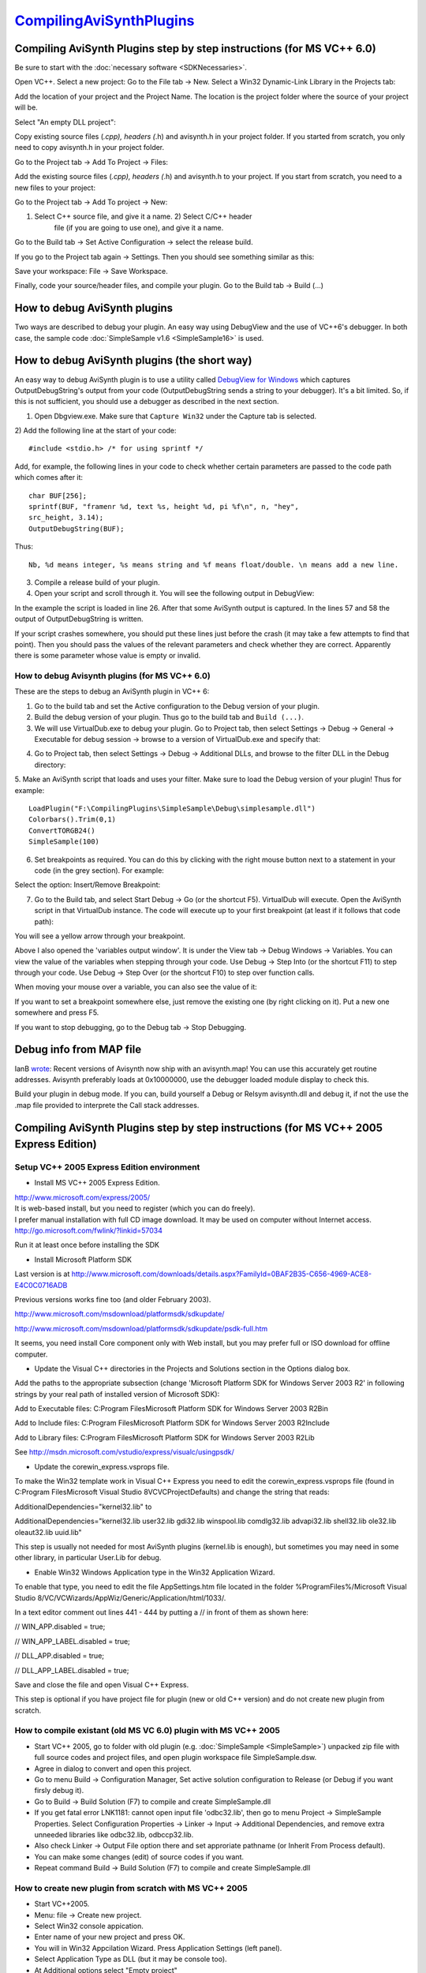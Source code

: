
`CompilingAviSynthPlugins`_
===========================


Compiling AviSynth Plugins step by step instructions (for MS VC++ 6.0)
----------------------------------------------------------------------

Be sure to start with the :doc:`necessary software <SDKNecessaries>`.

Open VC++. Select a new project: Go to the File tab -> New. Select a Win32
Dynamic-Link Library in the Projects tab:

.. image:: Pictures/compiling_plugins.png


Add the location of your project and the Project Name. The location is the
project folder where the source of your project will be.

Select "An empty DLL project":

.. image:: Pictures/compiling_plugins2.png


Copy existing source files (*.cpp), headers (*.h) and avisynth.h in your
project folder. If you started from scratch, you only need to copy avisynth.h
in your project folder.

Go to the Project tab -> Add To Project -> Files:

.. image:: Pictures/compiling_plugins3.png


Add the existing source files (*.cpp), headers (*.h) and avisynth.h to your
project. If you start from scratch, you need to a new files to your project:

Go to the Project tab -> Add To project -> New:

1) Select C++ source file, and give it a name. 2) Select C/C++ header
    file (if you are going to use one), and give it a name.

Go to the Build tab -> Set Active Configuration -> select the release build.

If you go to the Project tab again -> Settings. Then you should see something
similar as this:

.. image:: Pictures/compiling_plugins4.png


Save your workspace: File -> Save Workspace.

Finally, code your source/header files, and compile your plugin. Go to the
Build tab -> Build (...)

.. image:: Pictures/compiling_plugins5.png



How to debug AviSynth plugins
-----------------------------

Two ways are described to debug your plugin. An easy way using DebugView and
the use of VC++6's debugger. In both case, the sample code :doc:`SimpleSample v1.6 <SimpleSample16>` is used.


How to debug AviSynth plugins (the short way)
---------------------------------------------

An easy way to debug AviSynth plugin is to use a utility called `DebugView
for Windows`_ which captures OutputDebugString's output from your code
(OutputDebugString sends a string to your debugger). It's a bit limited. So,
if this is not sufficient, you should use a debugger as described in the next
section.

1) Open Dbgview.exe. Make sure that ``Capture Win32`` under the Capture tab is selected.

2) Add the following line at the start of your code:
::

    #include <stdio.h> /* for using sprintf */


Add, for example, the following lines in your code to check whether certain parameters are passed to the code path which comes after it:
::

    char BUF[256];
    sprintf(BUF, "framenr %d, text %s, height %d, pi %f\n", n, "hey",
    src_height, 3.14);
    OutputDebugString(BUF);


Thus:

.. image:: Pictures/debugging_plugins1a.png

::

    Nb, %d means integer, %s means string and %f means float/double. \n means add a new line.

3) Compile a release build of your plugin.

4) Open your script and scroll through it. You will see the following output in DebugView:

.. image:: Pictures/debugging_plugins1b.png


In the example the script is loaded in line 26. After that some AviSynth
output is captured. In the lines 57 and 58 the output of OutputDebugString is
written.

If your script crashes somewhere, you should put these lines just before the
crash (it may take a few attempts to find that point). Then you should pass
the values of the relevant parameters and check whether they are correct.
Apparently there is some parameter whose value is empty or invalid.


How to debug Avisynth plugins (for MS VC++ 6.0)
~~~~~~~~~~~~~~~~~~~~~~~~~~~~~~~~~~~~~~~~~~~~~~~

These are the steps to debug an AviSynth plugin in VC++ 6:

1. Go to the build tab and set the Active configuration to the Debug version of your plugin.

2. Build the debug version of your plugin. Thus go to the build tab and ``Build (...)``.

3. We will use VirtualDub.exe to debug your plugin. Go to Project tab, then select Settings -> Debug -> General -> Executable for debug session -> browse to a version of VirtualDub.exe and specify that:

.. image:: Pictures/debugging_plugins2.png


4. Go to Project tab, then select Settings -> Debug -> Additional DLLs, and browse to the filter DLL in the Debug directory:

.. image:: Pictures/debugging_plugins3.png


5. Make an AviSynth script that loads and uses your filter. Make sure to load the Debug version of your plugin! Thus for example:
::

    LoadPlugin("F:\CompilingPlugins\SimpleSample\Debug\simplesample.dll")
    Colorbars().Trim(0,1)
    ConvertTORGB24()
    SimpleSample(100)

6. Set breakpoints as required. You can do this by clicking with the right mouse button next to a statement in your code (in the grey section). For example:

.. image:: Pictures/debugging_plugins4.png


Select the option: Insert/Remove Breakpoint:

.. image:: Pictures/debugging_plugins5.png


7. Go to the Build tab, and select Start Debug -> Go (or the shortcut F5). VirtualDub will execute. Open the AviSynth script in that VirtualDub instance. The code will execute up to your first breakpoint (at least if it follows that code path):

.. image:: Pictures/debugging_plugins6.png


You will see a yellow arrow through your breakpoint.

Above I also opened the 'variables output window'. It is under the View tab
-> Debug Windows -> Variables. You can view the value of the variables when
stepping through your code. Use Debug -> Step Into (or the shortcut F11) to
step through your code. Use Debug -> Step Over (or the shortcut F10) to step
over function calls.

When moving your mouse over a variable, you can also see the value of it:

.. image:: Pictures/debugging_plugins7.png


If you want to set a breakpoint somewhere else, just remove the existing one
(by right clicking on it). Put a new one somewhere and press F5.

If you want to stop debugging, go to the Debug tab -> Stop Debugging.


Debug info from MAP file
------------------------

IanB `wrote`_: Recent versions of Avisynth now ship with an avisynth.map! You
can use this accurately get routine addresses. Avisynth preferably loads at
0x10000000, use the debugger loaded module display to check this.

Build your plugin in debug mode. If you can, build yourself a Debug or Relsym
avisynth.dll and debug it, if not the use the .map file provided to
interprete the Call stack addresses.


Compiling AviSynth Plugins step by step instructions (for MS VC++ 2005 Express Edition)
---------------------------------------------------------------------------------------


Setup VC++ 2005 Express Edition environment
~~~~~~~~~~~~~~~~~~~~~~~~~~~~~~~~~~~~~~~~~~~

-   Install MS VC++ 2005 Express Edition.

| http://www.microsoft.com/express/2005/
| It is web-based install, but you need to register (which you can do freely).

| I prefer manual installation with full CD image download. It may be used on computer without Internet access.
| http://go.microsoft.com/fwlink/?linkid=57034

Run it at least once before installing the SDK

-   Install Microsoft Platform SDK

Last version is at http://www.microsoft.com/downloads/details.aspx?FamilyId=0BAF2B35-C656-4969-ACE8-E4C0C0716ADB

Previous versions works fine too (and older February 2003).

http://www.microsoft.com/msdownload/platformsdk/sdkupdate/

http://www.microsoft.com/msdownload/platformsdk/sdkupdate/psdk-full.htm

It seems, you need install Core component only with Web install, but you may
prefer full or ISO download for offline computer.

-   Update the Visual C++ directories in the Projects and Solutions
    section in the Options dialog box.

Add the paths to the appropriate subsection (change 'Microsoft Platform SDK
for Windows Server 2003 R2' in following strings by your real path of
installed version of Microsoft SDK):

Add to Executable files: C:\Program Files\Microsoft Platform SDK for Windows
Server 2003 R2\Bin

Add to Include files: C:\Program Files\Microsoft Platform SDK for Windows
Server 2003 R2\Include

Add to Library files: C:\Program Files\Microsoft Platform SDK for Windows
Server 2003 R2\Lib

See http://msdn.microsoft.com/vstudio/express/visualc/usingpsdk/

-   Update the corewin_express.vsprops file.

To make the Win32 template work in Visual C++ Express you need to edit the
corewin_express.vsprops file (found in C:\Program Files\Microsoft Visual
Studio 8\VC\VCProjectDefaults) and change the string that reads:

AdditionalDependencies="kernel32.lib" to

AdditionalDependencies="kernel32.lib user32.lib gdi32.lib winspool.lib
comdlg32.lib advapi32.lib shell32.lib ole32.lib oleaut32.lib uuid.lib"

This step is usually not needed for most AviSynth plugins (kernel.lib is
enough), but sometimes you may need in some other library, in particular
User.Lib for debug.

-   Enable Win32 Windows Application type in the Win32 Application
    Wizard.

To enable that type, you need to edit the file AppSettings.htm file located
in the folder %ProgramFiles%/Microsoft Visual Studio 8/VC/VCWizards/AppWiz/Generic/Application/html/1033/.

In a text editor comment out lines 441 - 444 by putting a // in front of them
as shown here:

// WIN_APP.disabled = true;

// WIN_APP_LABEL.disabled = true;

// DLL_APP.disabled = true;

// DLL_APP_LABEL.disabled = true;

Save and close the file and open Visual C++ Express.

This step is optional if you have project file for plugin (new or old C++
version) and do not create new plugin from scratch.


How to compile existant (old MS VC 6.0) plugin with MS VC++ 2005
~~~~~~~~~~~~~~~~~~~~~~~~~~~~~~~~~~~~~~~~~~~~~~~~~~~~~~~~~~~~~~~~

-   Start VC++ 2005, go to folder with old plugin (e.g. :doc:`SimpleSample <SimpleSample>`)
    unpacked zip file with full source codes and project files, and open
    plugin workspace file SimpleSample.dsw.

-   Agree in dialog to convert and open this project.

-   Go to menu Build -> Configuration Manager, Set active solution
    configuration to Release (or Debug if you want firsly debug it).

-   Go to Build -> Build Solution (F7) to compile and create
    SimpleSample.dll

-   If you get fatal error LNK1181: cannot open input file 'odbc32.lib',
    then go to menu Project -> SimpleSample Properties. Select Configuration
    Properties -> Linker -> Input -> Additional Dependencies, and remove
    extra unneeded libraries like odbc32.lib, odbccp32.lib.

-   Also check Linker -> Output File option there and set approriate
    pathname (or Inherit From Process default).

-   You can make some changes (edit) of source codes if you want.

-   Repeat command Build -> Build Solution (F7) to compile and create
    SimpleSample.dll


How to create new plugin from scratch with MS VC++ 2005
~~~~~~~~~~~~~~~~~~~~~~~~~~~~~~~~~~~~~~~~~~~~~~~~~~~~~~~

-   Start VC++2005.
-   Menu: fiIe -> Create new project.
-   Select Win32 console appication.
-   Enter name of your new project and press OK.
-   You will in Win32 Appcilation Wizard. Press Application Settings
    (left panel).
-   Select Application Type as DLL (but it may be console too).
-   At Additional options select "Empty project"
-   Copy files to project folder with Explorer.
-   Add header file avisynth.h to the project: Menu Project -> Add
    existent item. Also add existant (e.g. simplesample.cpp) or create new
    CPP files by Project -> Add new item.
-   Go to menu Build -> Configuration Manager, Set active solution
    configuration to Release (or Debug if you want firsly debug it).
-   Make some changes (edit) of source codes to implement your algorithm.
    See :doc:`SimpleSample <SimpleSample>` or some other open source plugin source code and
    Avisynth :doc:`FilterSDK <FilterSDK>` for details.
-   Go to Build -> Build Solution (F7) to compile and create plugin
    SimpleSample.dll


Compiling AviSynth Plugins step by step instructions (for MS VC++ 2008 Professional Edition)
~~~~~~~~~~~~~~~~~~~~~~~~~~~~~~~~~~~~~~~~~~~~~~~~~~~~~~~~~~~~~~~~~~~~~~~~~~~~~~~~~~~~~~~~~~~~

-   In this guide, we will compile the Example plugin from CPP for C
    programmers, from
    http://forum.doom9.org/showthread.php?p=1538557#post1538557 or
    directly from http://www.mediafire.com/download.php?tc61m9otustmy29
-   Start Microsoft Visual Studio 2008
-   Upon first start, you are asked to set up your environment. You may
    choose the typical Visual C++ option
-   Choose File->New->Project or click the New Project icon
-   On the left pane, under Project Types, expand Visual C++ and select
    Win32
-   On the right pane, choose Win32 Console Application
-   Enter a name for your project (in this example we will use Example),
    click OK
-   You may get an error: An error has occurred in this dialog, Error:
    54, Unspecified Error. This may be because you installed some windows
    updates but didn't reboot yet. Click OK.
-   You are shown the current project settings. Click Next.
-   Under Application Type, click the DLL option. Under Additional
    options, check the Empty project box.
-   A new directory is created, My Documents\Visual Studio
    2008\Projects\Example
-   You need to extract the files from our example plugin into My
    Documents\Visual Studio 2008\Projects\Example\Example
-   In the default layout, there is a Solution Explorer pane on the left
    side. Right click Header Files, and select Add->Existing Item, select
    avisynth.h and click Add
-   Continue to add the other files, Info.h and InfoF.h
-   Right click Source Files, select Add->Existing Item, and select
    Example.cpp
-   Click Build->Build Solution (this will give errors!)
-   There's a lot of errors about OutputDebugStringW. To fix this, select
    Project->Example Properties
-   In the left pane, Expand Configuration Properties, select General
-   In the right pane, click Character Set. Use the drop-down to select
    Use Multi-Byte Character Set. Click OK.
-   Click Build->Build Solution (this may give errors!)
-   In the version 0.3 of the plugin, there was an error,
    'example.cpp(610) : error C4430: missing type specifier - int assumed'.
    To fix this, double-click that error line to highlight it's location in
    the example.cpp source file. Change 'const wstep = (vi.IsRGB24()) ? 3 :
    4; // 3 bytes for RGB24, & 4 for RGB32.' to 'const int wstep =
    (vi.IsRGB24()) ? 3 : 4; // 3 bytes for RGB24, & 4 for RGB32.'
-   Click Build->Build Solution
-   If you get an error 'unresolved external symbol _main referenced in
    function ___tmainCRTStartup', then you're trying to build an .exe. Use
    Project->Example Properties, Configuration Properties, General, set
    Configuration Type to Dynamic Library (.dll)
-   By default, a debug version is made. To change this,
    Build->Configuration Manager, select Release in the left drop-down
-   You will have to re-apply the configuration changes: Project->Example
    Properties, Configuration Properties, General, Configuration Type=Dynamic
    Library (.dll) and Character Set=Use Multi-Byte Character Set
-   The following file should appear: My Documents\Visual Studio
    2008\Projects\Example\Release\Example.dll. Note that there is also a
    directory My Documents\Visual Studio
    2008\Projects\Example\Example\Release which contains only tempory files,
    but not the dll. This is set under Project->Example Properties, General,
    Output Directory=$(SolutionDir)$(ConfigurationName), Intermediate
    Directory=$(ConfigurationName). In this case $(SolutionDir)=My
    Documents\Visual Studio 2008\Projects\Example,
    $(ConfigurationName)=Release.
-   You need to copy Example.dll to your Avisynth plugins directory, and
    then test it with the Example.avs file.
-   If everything worked, you can proceed to modify the example by
    following the comments, or also using the SimnpleSample included in the
    Avisynth distribution.


Back to :doc:`FilterSDK <FilterSDK>`

$Date: 2013/03/19 18:21:15 $

.. _DebugView for Windows:
    http://technet.microsoft.com/en-us/sysinternals/bb896647.aspx
.. _wrote:
    http://forum.doom9.org/showthread.php?p=1041578#post1041578
.. _CompilingAviSynthPlugins:
    http://www.avisynth.org/CompilingAvisynth
